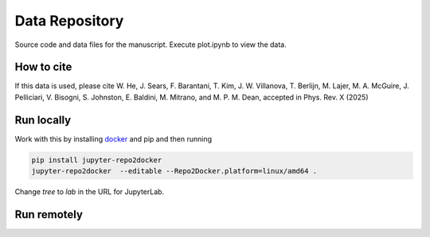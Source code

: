 ==========================================================
Data Repository
==========================================================
Source code and data files for the manuscript. Execute plot.ipynb to view the data.

How to cite
-----------
If this data is used, please cite W. He, J. Sears, F. Barantani, T. Kim, J. W. Villanova, T. Berlijn, M. Lajer, M. A.
McGuire, J. Pelliciari, V. Bisogni, S. Johnston, E. Baldini, M. Mitrano, and M. P. M. Dean, accepted in Phys. Rev. X (2025)

Run locally
-----------

Work with this by installing `docker <https://www.docker.com/>`_ and pip and then running

.. code-block:: bash

       pip install jupyter-repo2docker
       jupyter-repo2docker  --editable --Repo2Docker.platform=linux/amd64 .

Change `tree` to `lab` in the URL for JupyterLab.

Run remotely
------------

.. image:: https://mybinder.org/badge_logo.svg
 :target: https://mybinder.org/v2/gh/mpmdean/He2024dispersive/HEAD?filepath=plot.ipynb


